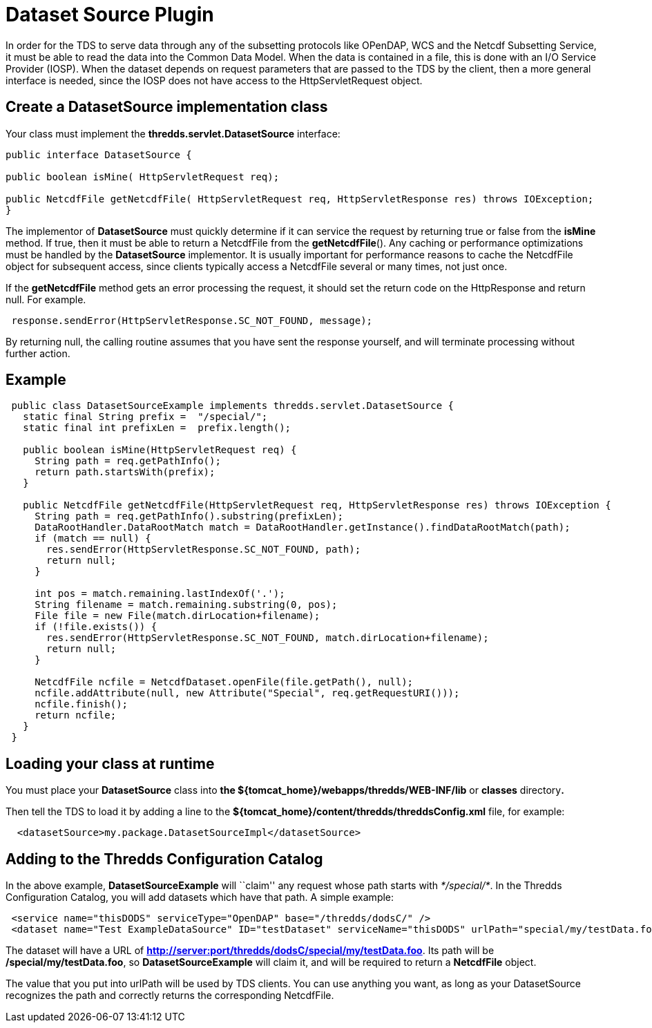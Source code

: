 :source-highlighter: coderay
[[threddsDocs]]

= Dataset Source Plugin

In order for the TDS to serve data through any of the subsetting
protocols like OPenDAP, WCS and the Netcdf Subsetting Service, it must
be able to read the data into the Common Data Model. When the data is
contained in a file, this is done with an I/O Service Provider (IOSP).
When the dataset depends on request parameters that are passed to the
TDS by the client, then a more general interface is needed, since the
IOSP does not have access to the HttpServletRequest object.

== Create a *DatasetSource* implementation class

Your class must implement the *thredds.servlet.DatasetSource* interface:

-----------------------------------------------------------------------------------------------------
public interface DatasetSource {

public boolean isMine( HttpServletRequest req);

public NetcdfFile getNetcdfFile( HttpServletRequest req, HttpServletResponse res) throws IOException;
}
-----------------------------------------------------------------------------------------------------

The implementor of *DatasetSource* must quickly determine if it can
service the request by returning true or false from the *isMine* method.
If true, then it must be able to return a NetcdfFile from the
**getNetcdfFile**(). Any caching or performance optimizations must be
handled by the *DatasetSource* implementor. It is usually important for
performance reasons to cache the NetcdfFile object for subsequent
access, since clients typically access a NetcdfFile several or many
times, not just once.

If the *getNetcdfFile* method gets an error processing the request, it
should set the return code on the HttpResponse and return null. For
example. +

----------------------------------------------------------------
 response.sendError(HttpServletResponse.SC_NOT_FOUND, message); 
----------------------------------------------------------------

By returning null, the calling routine assumes that you have sent the
response yourself, and will terminate processing without further action.

== Example

--------------------------------------------------------------------------------------------------------
 public class DatasetSourceExample implements thredds.servlet.DatasetSource {
   static final String prefix =  "/special/";
   static final int prefixLen =  prefix.length();
       
   public boolean isMine(HttpServletRequest req) {
     String path = req.getPathInfo();
     return path.startsWith(prefix);
   }
   
   public NetcdfFile getNetcdfFile(HttpServletRequest req, HttpServletResponse res) throws IOException {
     String path = req.getPathInfo().substring(prefixLen);
     DataRootHandler.DataRootMatch match = DataRootHandler.getInstance().findDataRootMatch(path);
     if (match == null) {
       res.sendError(HttpServletResponse.SC_NOT_FOUND, path);
       return null;
     }
       
     int pos = match.remaining.lastIndexOf('.');
     String filename = match.remaining.substring(0, pos);
     File file = new File(match.dirLocation+filename);
     if (!file.exists()) {
       res.sendError(HttpServletResponse.SC_NOT_FOUND, match.dirLocation+filename);
       return null;
     }
       
     NetcdfFile ncfile = NetcdfDataset.openFile(file.getPath(), null);
     ncfile.addAttribute(null, new Attribute("Special", req.getRequestURI()));
     ncfile.finish();
     return ncfile;
   }
 }
--------------------------------------------------------------------------------------------------------

== Loading your class at runtime

You must place your *DatasetSource* class into *the
$\{tomcat_home}/webapps/thredds/WEB-INF/lib* or *classes* directory**.**

Then tell the TDS to load it by adding a line to the
*$\{tomcat_home}/content/thredds/threddsConfig.xml* file, for example:

-------------------------------------------------------------
  <datasetSource>my.package.DatasetSourceImpl</datasetSource>
-------------------------------------------------------------

== Adding to the Thredds Configuration Catalog

In the above example, *DatasetSourceExample* will ``claim'' any request
whose path starts with __*/special/*__. In the Thredds Configuration
Catalog, you will add datasets which have that path. A simple example:

--------------------------------------------------------------------------------------------------------------------
 <service name="thisDODS" serviceType="OpenDAP" base="/thredds/dodsC/" />
 <dataset name="Test ExampleDataSource" ID="testDataset" serviceName="thisDODS" urlPath="special/my/testData.foo" />
--------------------------------------------------------------------------------------------------------------------

The dataset will have a URL of
**http://server:port/thredds/dodsC/special/my/testData.foo**. Its path
will be **/special/my/testData.foo**, so *DatasetSourceExample* will
claim it, and will be required to return a *NetcdfFile* object.

The value that you put into urlPath will be used by TDS clients. You can
use anything you want, as long as your DatasetSource recognizes the path
and correctly returns the corresponding NetcdfFile. +